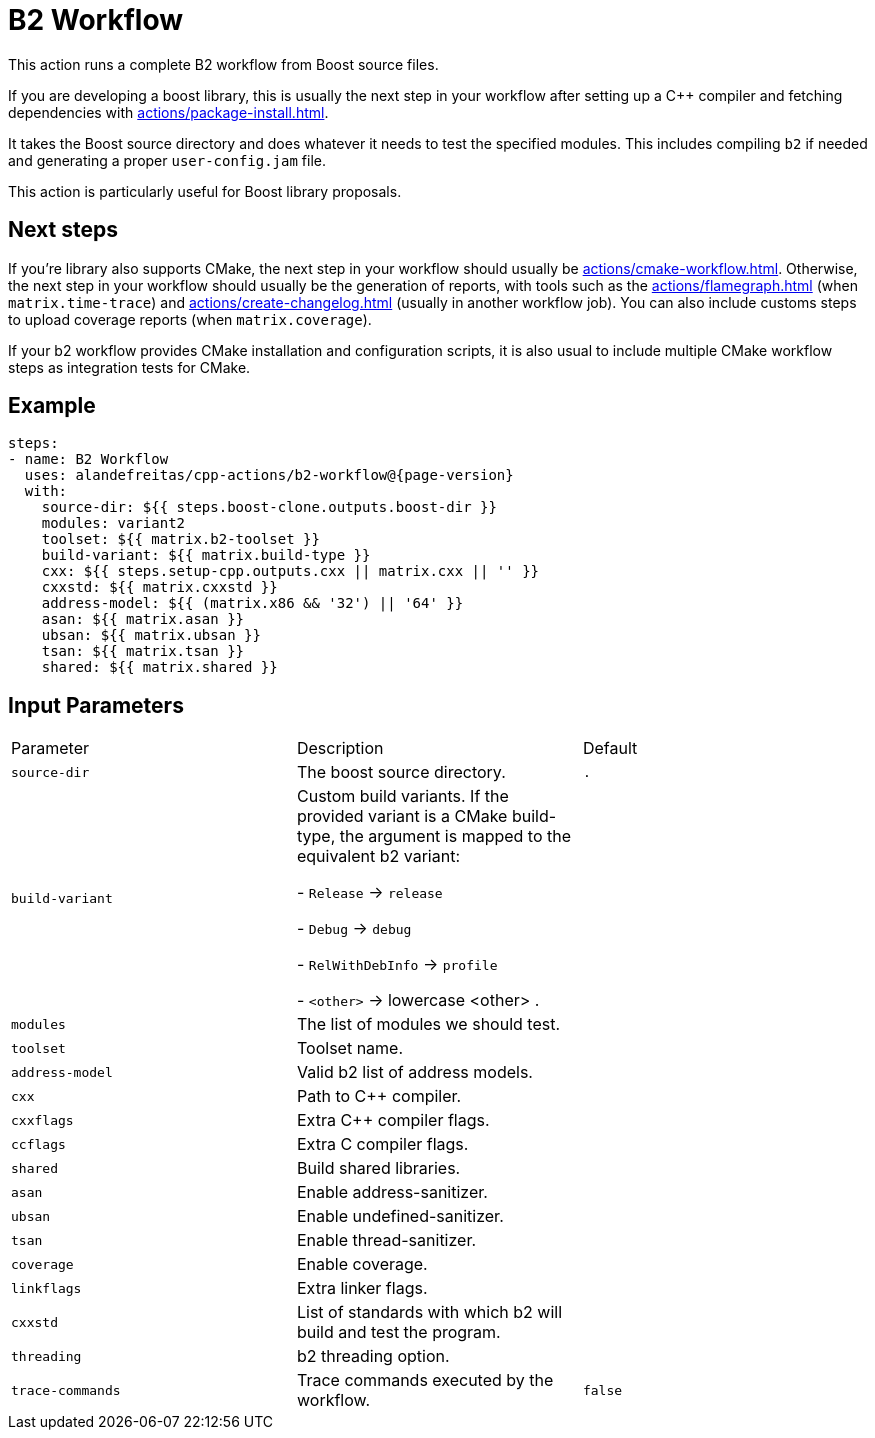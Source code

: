 = B2 Workflow [[b2-workflow]]
:reftext: B2 Workflow
:navtitle: B2 Workflow Action
// This b2-workflow.adoc file is automatically generated.
// Edit parse_actions.py instead.

This action runs a complete B2 workflow from Boost source files.

If you are developing a boost library, this is usually the next step in your workflow after setting up a C++ compiler
and fetching dependencies with xref:actions/package-install.adoc[].

It takes the Boost source directory and does whatever it needs to test the specified modules. This includes 
compiling `b2` if needed and generating a proper `user-config.jam` file.

This action is particularly useful for Boost library proposals.

== Next steps

If you're library also supports CMake, the next step in your workflow should usually be 
xref:actions/cmake-workflow.adoc[]. Otherwise, the next step in your workflow should usually be
the generation of reports, with tools such as the xref:actions/flamegraph.adoc[] (when `matrix.time-trace`) and 
xref:actions/create-changelog.adoc[] (usually in another workflow job). You can also include customs steps to
upload coverage reports (when `matrix.coverage`).

If your b2 workflow provides CMake installation and configuration scripts, it is also usual to include multiple
CMake workflow steps as integration tests for CMake.


== Example

[source,yml,subs="attributes+"]
----
steps:
- name: B2 Workflow
  uses: alandefreitas/cpp-actions/b2-workflow@{page-version}
  with:
    source-dir: ${{ steps.boost-clone.outputs.boost-dir }}
    modules: variant2
    toolset: ${{ matrix.b2-toolset }}
    build-variant: ${{ matrix.build-type }}
    cxx: ${{ steps.setup-cpp.outputs.cxx || matrix.cxx || '' }}
    cxxstd: ${{ matrix.cxxstd }}
    address-model: ${{ (matrix.x86 && '32') || '64' }}
    asan: ${{ matrix.asan }}
    ubsan: ${{ matrix.ubsan }}
    tsan: ${{ matrix.tsan }}
    shared: ${{ matrix.shared }}
----

== Input Parameters

|===
|Parameter |Description |Default
|`source-dir` |The boost source directory. |`.`
|`build-variant` |Custom build variants. If the provided variant is a CMake build-type, the 
argument is mapped to the equivalent b2 variant:

- `Release` -> `release`

- `Debug` -> `debug`

- `RelWithDebInfo` -> `profile`

- `<other>` -> lowercase <other>
. |
|`modules` |The list of modules we should test. |
|`toolset` |Toolset name. |
|`address-model` |Valid b2 list of address models. |
|`cxx` |Path to C++ compiler. |
|`cxxflags` |Extra C++ compiler flags. |
|`ccflags` |Extra C compiler flags. |
|`shared` |Build shared libraries. |
|`asan` |Enable address-sanitizer. |
|`ubsan` |Enable undefined-sanitizer. |
|`tsan` |Enable thread-sanitizer. |
|`coverage` |Enable coverage. |
|`linkflags` |Extra linker flags. |
|`cxxstd` |List of standards with which b2 will build and test the program. |
|`threading` |b2 threading option. |
|`trace-commands` |Trace commands executed by the workflow. |`false`
|===

